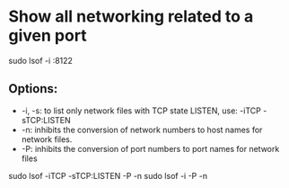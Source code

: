 * Show all networking related to a given port
  sudo lsof -i :8122

** Options:
   * -i, -s: to list only network files with TCP state LISTEN, use: -iTCP -sTCP:LISTEN
   * -n: inhibits the conversion of network numbers to host names for network files.
   * -P: inhibits  the conversion of port numbers to port names for network files

   sudo lsof -iTCP -sTCP:LISTEN -P -n
   sudo lsof -i -P -n
